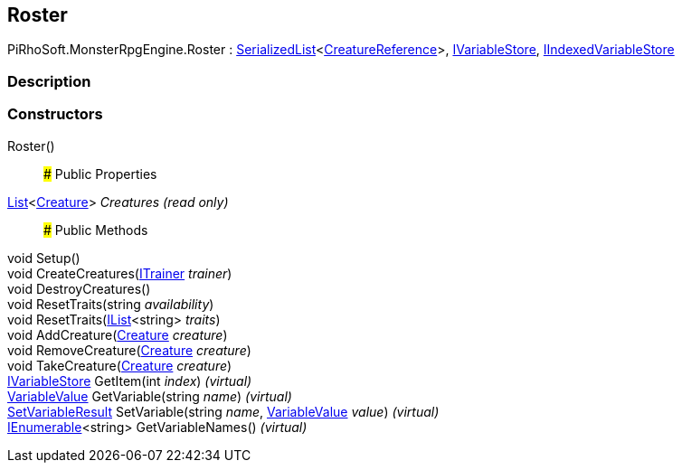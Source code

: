 [#reference/roster]

## Roster

PiRhoSoft.MonsterRpgEngine.Roster : link:/projects/unity-utilities/documentation/#/v10/reference/serialized-list-1[SerializedList^]<<<reference/creature-reference.html,CreatureReference>>>, link:/projects/unity-composition/documentation/#/v10/reference/i-variable-store[IVariableStore^], link:/projects/unity-composition/documentation/#/v10/reference/i-indexed-variable-store[IIndexedVariableStore^]

### Description

### Constructors

Roster()::

### Public Properties

https://docs.microsoft.com/en-us/dotnet/api/System.Collections.Generic.List-1[List^]<<<reference/creature.html,Creature>>> _Creatures_ _(read only)_::

### Public Methods

void Setup()::

void CreateCreatures(<<reference/i-trainer.html,ITrainer>> _trainer_)::

void DestroyCreatures()::

void ResetTraits(string _availability_)::

void ResetTraits(https://docs.microsoft.com/en-us/dotnet/api/System.Collections.Generic.IList-1[IList^]<string> _traits_)::

void AddCreature(<<reference/creature.html,Creature>> _creature_)::

void RemoveCreature(<<reference/creature.html,Creature>> _creature_)::

void TakeCreature(<<reference/creature.html,Creature>> _creature_)::

link:/projects/unity-composition/documentation/#/v10/reference/i-variable-store[IVariableStore^] GetItem(int _index_) _(virtual)_::

link:/projects/unity-composition/documentation/#/v10/reference/variable-value[VariableValue^] GetVariable(string _name_) _(virtual)_::

link:/projects/unity-composition/documentation/#/v10/reference/set-variable-result[SetVariableResult^] SetVariable(string _name_, link:/projects/unity-composition/documentation/#/v10/reference/variable-value[VariableValue^] _value_) _(virtual)_::

https://docs.microsoft.com/en-us/dotnet/api/System.Collections.Generic.IEnumerable-1[IEnumerable^]<string> GetVariableNames() _(virtual)_::